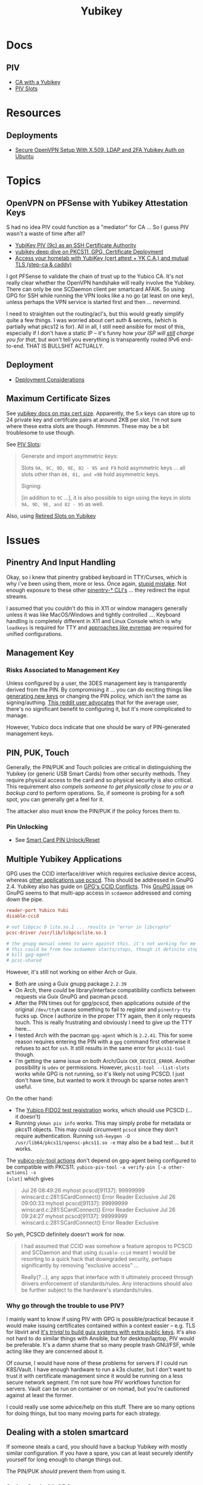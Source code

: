 :PROPERTIES:
:ID:       013f2a46-ac4a-4881-a25a-ef0beb9d8290
:END:
#+TITLE: Yubikey

* Docs

** PIV

+ [[https://developers.yubico.com/PIV/Guides/Certificate_authority.html][CA with a Yubikey]]
+ [[https://docs.yubico.com/yesdk/users-manual/application-piv/slots.html][PIV Slots]]


* Resources

** Deployments
+ [[https://cryptsus.com/blog/secure-openvpn-setup-X509-LDAP-yubikey-2fa-authentication-Ubuntu18.04.html][Secure OpenVPN Setup With X.509, LDAP and 2FA Yubikey Auth on Ubuntu]]

* Topics

** OpenVPN on PFSense with Yubikey Attestation Keys

S had no idea PIV could function as a "mediator" for CA ... So I guess PIV
wasn't a waste of time after all?

+ [[https://jamesog.net/2023/03/03/yubikey-as-an-ssh-certificate-authority/][YubiKey PIV (9c) as an SSH Certificate Authority]]
+ [[https://blog.ctis.me/2022/12/yubikey-piv-gpg/][yubikey deep dive on PKCS11, GPG, Certificate Deployment]]
+ [[https://smallstep.com/blog/access-your-homelab-anywhere/][Access your homelab with YubiKey (cert attest + YK C.A.) and mutual TLS (step-ca & caddy)]]

I got PFSense to validate the chain of trust up to the Yubico CA. It's not
really clear whether the OpenVPN handshake will really involve the
Yubikey. There can only be one SCDaemon client per smartcard AFAIK. So using GPG
for SSH while running the VPN looks like a no go (at least on one key), unless
perhaps the VPN service is started first and then ... nevermind.

I need to straighten out the routing/acl's, but this would greatly simplify
quite a few things. I was worried about cert auth & secrets, (which is partially
what pkcs12 is for). All in all, I still need ansible for most of this,
especially if I don't have a static IP -- it's funny how /your ISP will _still_
charge you for that/, but won't tell you everything is transparently routed IPv6
end-to-end. THAT IS BULLSHIT ACTUALLY.

** Deployment

+ [[https://support.yubico.com/hc/en-us/articles/360015668919-YubiKey-Smart-Card-Deployment-Considerations][Deployment Considerations]]

** Maximum Certificate Sizes

See [[https://docs.yubico.com/yesdk/users-manual/application-piv/cert-size.html][yubikey docs on max cert size]]. Apparently, the 5.x keys can store up to 24 private key and
certifcate pairs at around 2KB per slot. I'm not sure where these extra slots
are though. Hmmmm. These may be a bit troublesome to use though.

See [[https://docs.yubico.com/yesdk/users-manual/application-piv/slots.html][PIV Slots]]:

#+begin_quote
Generate and import asymmetric keys:

Slots =9A, 9C, 9D, 9E, 82 - 95 and F9= hold asymmetric keys ... all slots other
than =80, 81, and =9B= hold asymmetric keys.

Signing:

[in addition to =9C= ...], it is also possible to sign using the keys in slots
=9A, 9D, 9E, and 82 - 95= as well.

#+end_quote

Also, using [[https://security.stackexchange.com/questions/258518/using-retired-extra-slots-82-95-on-yubikey][Retired Slots on Yubikey]]

* Issues

** Pinentry And Input Handling

Okay, so i knew that pinentry grabbed keyboard in TTY/Curses, which is why i've
been using them, more or less. Once again, [[https://lists.archive.carbon60.com/gnupg/devel/80187?page=last][stupid mistake]]. Not enough exposure
to these other [[https://manpages.ubuntu.com/manpages/trusty/man1/pinentry-gtk-2.1.html][pinentry-* CLI's]] ... they redirect the input streams.

I assumed that you couldn't do this in X11 or window managers generally unless
it was like MacOS/Windows and tightly controlled .... Keyboard handling is
completely different in X11 and Linux Console which is why =loadkeys= is
required for TTY and [[https://github.com/wez/evremap][approaches like evremap]] are required for unified
configurations.

** Management Key

*** Risks Associated to Management Key

Unless configured by a user, the 3DES management key is transparently derived
from the PIN. By compromising it ... you can do exciting things like [[https://docs.yubico.com/yesdk/users-manual/application-piv/pin-puk-mgmt-key.html#operations-that-require-the-management-key][generating
new keys]] or changing the PIN policy, which isn't the same as signing/authing.
[[therhttps://www.reddit.com/r/yubikey/comments/sq02qn/comment/hwq9d4k/?context=3][This reddit user advocates]] that for the average user, there's no significant
benefit to configuring it, but it's more complicated to manage.

However, Yubico docs indicate that one should be wary of PIN-generated
management keys.

** PIN, PUK, Touch

Generally, the PIN/PUK and Touch policies are critical in distinguishing the
Yubikey (or generic USB Smart Cards) from other security methods. They require
physical access to the card and so physical security is also critical. This
requirement also /compels someone to get physically close to you or a backup
card/ to perform operations. So, if someone is probing for a soft spot, you can
generally get a feel for it.

The attacker also must know the PIN/PUK if the policy forces them to.

*** Pin Unlocking

+ See [[https://support.yubico.com/hc/en-us/articles/360013779219-Smart-Card-PIN-Unlock-Reset-Operational-Approaches][Smart Card PIN Unlock/Reset]]

** Multiple Yubikey Applications

GPG uses the CCID interface/driver which requires exclusive device access,
whereas [[https://www.procustodibus.com/blog/2023/02/gpg-2-4-on-ubuntu-22-04/][other applications use pcscd]]. This should be addressed in GnuPG 2.4.
Yubikey also has guide on [[https://lists.gnupg.org/pipermail/gnupg-devel/2019-September/034462.html][GPG's CCID Conflicts]]. This [[https://lists.gnupg.org/pipermail/gnupg-devel/2019-September/034462.html][GnuPG issue]] on GnuPG seems
to that multi-app access in =scdaemon= addressed and coming down the pipe.

#+begin_src conf
reader-port Yubico Yubi
disable-ccid

# not libpcsc D lite.so.1 ... results in "error in libcrypto"
pcsc-driver /usr/lib/libpcsclite.so.1

# the gnupg manual seems to warn against this. it's not working for me though
# this could be from how scdaemon starts/stops, though it definite stops when i
# kill gpg-agent
# pcsc-shared

#+end_src

However, it's still not working on either Arch or Guix.

+ Both are using a Guix gnupg package =2.2.39=
+ On Arch, there /could/ be library/interface compatibility conflicts between
  requests via Guix GnuPG and pacman pcscd.
+ After the PIN times out for gpg/pcscd, then applications outside of the
  original =/dev/ttyN= cause something to fail to register and =pinentry-tty=
  fucks up. Once I authorize in the proper TTY again, then it only requests
  touch. This is really frustrating and obviously I need to give up the TTY
  here...
+ I tested Arch with the pacman =gpg-agent= which is =2.2.41=. This for some
  reason requires entering the PIN with a =gpg= command first otherwise it
  refuses to act for =ssh=. It still results in the same error for =pkcs11-tool=
  though.
+ I'm getting the same issue on both Arch/Guix =CKR_DEVICE_ERROR=. Another
  possibility is =udev= or permissions. However, =pkcs11-tool --list-slots=
  works while GPG is not running, so it's likely not using PCSCD. I just don't
  have time, but wanted to work it through bc sparse notes aren't useful.

On the other hand:

+ The [[https://demo.yubico.com/webauthn-technical/registration][Yubico FIDO2 test registration]] works, which should use PCSCD (... it doesn't)
+ Running =ykman piv info= works. This may simply probe for metadata or pkcs11
  objects. This may could circumvent =pcscd= since they don't require
  authentication. Running =ssh-keygen -D /usr/lib64/pkcs11/opensc-pkcs11.so -e=
  may also be a bad test ... but it works.

The [[https://developers.yubico.com/yubico-piv-tool/Actions/test-signature.html][yubico-piv-tool actions]] don't depend on gpg-agent being configured to be
compatible with PKCS11. =yubico-piv-tool -a verify-pin [-a other-actions] -s
[slot]= which gives

#+begin_quote
Jul 26 08:49:26 myhost pcscd[91137]: 99999999 winscard.c:281:SCardConnect() Error Reader Exclusive
Jul 26 09:00:33 myhost pcscd[91137]: 99999999 winscard.c:281:SCardConnect() Error Reader Exclusive
Jul 26 09:24:27 myhost pcscd[91137]: 99999999 winscard.c:281:SCardConnect() Error Reader Exclusive
#+end_quote

So yeh, PCSCD definitely doesn't work for now.

#+begin_quote
I had assumed that CCID was somehow a feature apropos to PCSCD and SCDaemon and
that using =disable-ccid= meant I would be resorting to a quick hack that
downgraded security, perhaps significantly by removing "exclusive access"
...

Really(?...), any apps that interface with it ultimately proceed through drivers
enforcement of standards/rules. Any interactions should also be further subject
to the hardware's standards/rules.
#+end_quote

*** Why go through the trouble to use PIV?

I mainly want to know if using PIV with GPG is possible/practical because it
would make issuing certificates contained within a context easier -- e.g. TLS
for libvirt and _it's /trivial/ to build guix systems with extra public
keys_. It's also not hard to do similar things with Ansible, but for
desktop/laptop, PIV would be preferable. It's a damn shame that so many people
trash GNU/FSF, while acting like they are concerned about it.

Of course, I would have none of these problems for servers if I could run
K8S/Vault. I have enough hardware to run a k3s cluster, but I don't want to
trust it with certificate management since it would be running on a less secure
network segment. I'm not sure how PIV workflows function for servers. Vault can
be run on container or on nomad, but you're cautioned against at least the
former.

I could really use some advice/help on this stuff. There are so many options for
doing things, but too many moving parts for each strategy.

** Dealing with a stolen smartcard

If someone steals a card, you should have a backup Yubikey with mostly similar
configuration. If you have a spare, you can at least securely identify yourself
for long enough to change things out.

The PIN/PUK /should/ prevent them from using it.

*** Stolen Card with GPG

Additionally, for the OpenPGP application, you should have multiple backups of
the masterkey and subkeys along with revocation certificates store on an
encrypted flash drive. You really need multiple flash drives, especially if they
are older or have a lot of storage, since they are known to degrade.

This can require a lot of overhead in the longrun, but you may need more than
one key anyways. However, it pays to be able to manage this stuff quickly. The
GPG application is easy in GUI land which works for most users -- you just need
to work in a custom =$GNUPGHOME= and get the keys off your device ASAP. Even
then, understanding number of backups, planning revocation, etc will typically
be prohibitively difficult for most people to understand without having
experienced it or having someone help them out.

** GPG Keys

*** Key parameters on multiple yubikeys

If you have multiple yubikeys that you plan on loading GPG subkeys to, then for
some of the subkeys, it's not practical to load different subkeys to different
cards.

Older cards and older GPG/SSH applications have more limitations on algorithms,
so you need to use the "least common denominator" for at least some functions.

Unless all of your cards are yubikey 5.x, then you'll need to use RSA for at
least some of the keys and 2048 keys take up a lot of space. Thus, for redundant
cards, you should just avoid loading all the GPG subkeys and retain =RSA
4096-bit= keys where possible.

I can't remember all of the specifics, but if you have 3x RSA and 3x EC subkeys,
then some of your signing/authentication may fail if multiple keys haven't had
the same subkeys loaded. You can produce both at one time, associate them to the
GPG master key and migrate later once all your smartcards support the same.

+ Remove devices that would for some reason require validation of signatures but
  couldn't be updated, then you may need the signing GPG subkey.
+ For GPG encryption of content to be accessed between multiple devices (like
  via EPG in emacs/dired), then trying to use two different encryption subkeys
  on two smartcards won't work AFAIK (even when associated to the same master
  key). It may be possible to decrypt for both subkeys using the master key, but
  you should never, ever touch that.
+ Devices that only support RSA for authentication aren't so much of a problem,
  since you can import keys into GPG agent and manage them when you have an
  incompatible device.

When I first tried GPG's ssh-agent method about 2+ years ago, I had some stupid
misconfiguration. I thought the authentication key would be used for SSH, but
the misconfig prevented things from working. Since I didn't have anyone to ask
and certain things were not clear, I started learning PIV, which is a bit more
involved and on +some+ most devices (using =scdaemon=), but you can't
simultaneously access GPG and PIV on a yubikey using =scdaemon=, so this gets in
the way of using GPG, which is more critical for me at least. It's a pain in the
ass to add SSH keys through gpg-agent and it's a bit unclear how these are
encrypted/protected. I believe I have notes on that somewhere and ... I think
they are, since encrypting these would like basically be the whole fucking
point, right? Well good luck googling that ... but every other programmer/devops
person just knows someone who could answer ... not if you're on Tom Hanks Island
though.

#+begin_quote
okay, apparently I misinterpreted the purpose of =disable-ccid=. see issue on
multiple applications.
#+end_quote

In other words, _it really, really sucks_ to miss out on that "cloudflare
5'oclock free yubikey giveaway" especially when your management setup is
airgapped and you need to redistribute your keys to HKPS. I could have acted on
this, but for some reason hesitated (i think because I didn't have the cash
... fucking $10). When I tried to get some later on, I still didn't have the $10
cash per key and it took over an hour to determine whether the offer was still
valid.

"First world" problems, am I right?

*** Misc

+ Older Cisco devices without smartnet have poor compatibility with key exchange
  algorithms, so if GPG Agent is acting as SSH Agent, then =RSA 4096-bit= keys
  will take 30+ seconds to exchange keys and negotiate a connection with the
  strong-er but embarrasingly weak hashing algorithms these versions of IOS use.

** PKCS#11

*** On Arch, the ssh-agent won't authorize the use of an added PKCS#11 key

Error message:

#+begin_example
Could not add card "/usr/lib/pkcs11/opensc-pkcs11.so": agent refused operation
#+end_example

Debug:

#+begin_example
debug2: process_request_identities: entering
debug3: identity_permitted: entering: key ECDSA comment "PIV AUTH pubkey", 1 socket bindings, 0 constraints
debug3: identity_permitted: entering: key ECDSA comment "SIGN pubkey", 1 socket bindings, 0 constraints
debug3: identity_permitted: entering: key ECDSA comment "KEY MAN pubkey", 1 socket bindings, 0 constraints
debug3: identity_permitted: entering: key RSA comment "CARD AUTH pubkey", 1 socket bindings, 0 constraints
debug2: process_request_identities: replying with 4 allowed of 4 available keys
debug1: process_message: socket 1 (fd=4) type 13
debug1: process_sign_request2: entering
debug1: process_sign
debug1: check ECDSA /gnu/store/rmyyf4b229cvgianq7biswfvxh85wsiv-opensc-0.22.0/lib/opensc-pkcs11.so PIV AUTH pubkey
debug1: pkcs11_check_obj_bool_attrib: provider "/gnu/store/rmyyf4b229cvgianq7biswfvxh85wsiv-opensc-0.22.0/lib/opensc-pkcs11.so" slot 0 object 94918503568288: attrib 514 = 0
C_Sign failed: 257
process_sign: ECDSA_sign returned 0
debug1: pkcs11_k11_free: parent 0x5653efac58c0 ptr (nil) idx 1
debug1: process_sign_request2: sshkey_sign: error in libcrypto
process_sign_request2: sshkey_sign: error in libcrypto
#+end_example


Potential causes:

+ bad configuration?
  - yubikey? ssh-config?
  -
+ suspend or OOM cause keys to be dumped from ssh-agent memory
  - reported on mac os mostly. however, this happens immediately for me
+ similar issues (from ~2017) recommend compiling openssh

**** The yubikey 4 doesn't permit 384-bit ecdsa keys in some PIV slots

+ on some slots? on any slots? we don't know.
+ i've seen it before ... but it's hard to remember all these specifics
+ the GUI application definitely lets you choose invalid keys
+ there is total storage for bits (can't have too many pesky RSA keys)
  - it's not clear whether

I wanted to have an extra RSA key in the =CARD AUTH= slot bc some devices like
ddwrt lack software/config/etc for elliptic crypto. The problem is that if you
misconfigure:

+ your =ssh-agent= will reject keys you add/remove and add again (confusing)
+ the yubikey allows you to delete certificates, but it doesn't so easily allow
  you to delete the keys.
+ it doesn't quite need all the keys deleted, but if there's a huge RSA key,
  then you may need to =ykman piv reset= the whole keycard.

**** .......... Yubikey PIV . . .

It seems like yubikey tries to keep their docs current, but holy shit it's hard
to assemble this info. Trying to plan this out has required me to keep between
6-10 yubikey doc URL's open in a tab group for about 6 weeks on/off bc I never
have the time to complete it.

+ I haven't talked to anyone who has configured one about this, though I have
  about 6 (all but two are far too old for everyday usage at this point).
  - honestly the hardest part was blindly stumbling through all the potential
    UI/UX workflows for using the key. it wasn't even the technical stuff, but
    trying to decide on:
    - GPG-Agent (+ passphrase mgmt for ssh)
    - or ecdsa-sk "resident keys" which I had never heard of
    - or PIV & pkcs11, which I also never heard of and found absolutely last.
  - and am i paranoid or is loading =ssh-agent= to be available prior to your to
    your windows manager shell a bad idea?
    - this is an easy question for someone to answer, but honestly it seems like
      something that most people won't advise/touch since it's incredibly
      inconvenient or difficult to handle.

+ So i've had to figure this all out myself and I usually prefer CMD-line first,
  especially when things are more complicated
  - .... at least until I need GUI to explore options and the yubikey GUI tools,
    while useful, don't map to the API.
  - both GUI and CMD-line can be a good way to survey the space

**** TLDR: A =yubico-lint= tool would help quite a bit

** Webauthn

*** Yubikey not accessible from browser when using webauthn/u2f
This may be a udev rule

+ [[https://blog.hansenpartnership.com/webauthn-in-linux-with-a-tpm-via-the-hid-gadget/][Webauthn in Linux with a TPM via the HID gadget]]

**** ANSWER: the =hidraw= devices are receiving permissions =600=
This requires a udev rule, but something is already assigning permission.

It hits this rule in =/run/current-system/profile/lib/udev/rules.d/=, but the Guix =operating-system= must be configured to pull this =./lib/udev/rules.d/...= rule from the == package

#+begin_example udev
KERNEL=="hidraw*", SUBSYSTEM=="hidraw", ATTRS{idVendor}=="1050", ATTRS{idProduct}=="0113|0114|0115|0116|0120|0200|0402|0403|0406|0407|0410", TAG+="uaccess", GROUP="plugdev", MODE="0660"
#+end_example
